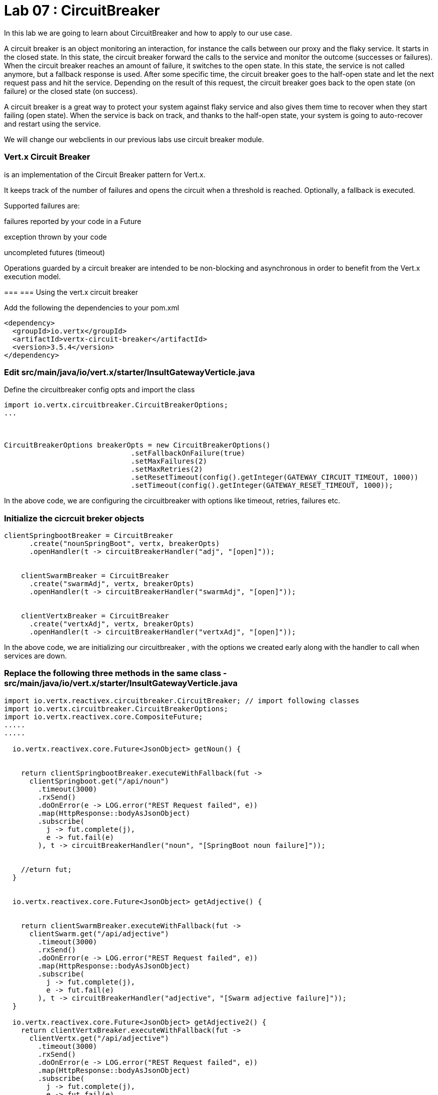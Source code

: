
= Lab 07 : CircuitBreaker
:source-highlighter: coderay

In this lab we are going to learn about CircuitBreaker and how to apply to our use case.


A circuit breaker is an object monitoring an interaction, for instance the calls between our proxy and the flaky service. It starts in the closed state. In this state, the circuit breaker forward the calls to the service and monitor the outcome (successes or failures). When the circuit breaker reaches an amount of failure, it switches to the open state. In this state, the service is not called anymore, but a fallback response is used. After some specific time, the circuit breaker goes to the half-open state and let the next request pass and hit the service. Depending on the result of this request, the circuit breaker goes back to the open state (on failure) or the closed state (on success).


A circuit breaker is a great way to protect your system against flaky service and also gives them time to recover when they start failing (open state). When the service is back on track, and thanks to the half-open state, your system is going to auto-recover and restart using the service.

We will change our webclients in our previous labs use circuit breaker module. 

=== Vert.x Circuit Breaker

is an implementation of the Circuit Breaker pattern for Vert.x.

It keeps track of the number of failures and opens the circuit when a threshold is reached. Optionally, a fallback is executed.

Supported failures are:

failures reported by your code in a Future

exception thrown by your code

uncompleted futures (timeout)

Operations guarded by a circuit breaker are intended to be non-blocking and asynchronous in order to benefit from the Vert.x execution model.




=== 
=== Using the vert.x circuit breaker

Add the following the dependencies to your pom.xml

[code, xml]
----
<dependency>
  <groupId>io.vertx</groupId>
  <artifactId>vertx-circuit-breaker</artifactId>
  <version>3.5.4</version>
</dependency>
----



=== Edit src/main/java/io/vert.x/starter/InsultGatewayVerticle.java 

Define the circuitbreaker config opts and import the class 

[code,java]
----
import io.vertx.circuitbreaker.CircuitBreakerOptions;
...



CircuitBreakerOptions breakerOpts = new CircuitBreakerOptions()
			      .setFallbackOnFailure(true)
			      .setMaxFailures(2)
			      .setMaxRetries(2)
			      .setResetTimeout(config().getInteger(GATEWAY_CIRCUIT_TIMEOUT, 1000))
			      .setTimeout(config().getInteger(GATEWAY_RESET_TIMEOUT, 1000));
----


In the above code, we are configuring the circuitbreaker with options like timeout, retries, failures etc.



=== Initialize the cicrcuit breker objects


[code,java]
----
clientSpringbootBreaker = CircuitBreaker
      .create("nounSpringBoot", vertx, breakerOpts)
      .openHandler(t -> circuitBreakerHandler("adj", "[open]"));


    clientSwarmBreaker = CircuitBreaker
      .create("swarmAdj", vertx, breakerOpts)
      .openHandler(t -> circuitBreakerHandler("swarmAdj", "[open]"));


    clientVertxBreaker = CircuitBreaker
      .create("vertxAdj", vertx, breakerOpts)
      .openHandler(t -> circuitBreakerHandler("vertxAdj", "[open]"));
----
In the above code, we are initializing our circuitbreaker , with the options we created early along with the handler to call when services are down. 



=== Replace the following three methods in the same class - src/main/java/io/vert.x/starter/InsultGatewayVerticle.java

[code,java]
----

import io.vertx.reactivex.circuitbreaker.CircuitBreaker; // import following classes
import io.vertx.circuitbreaker.CircuitBreakerOptions;
import io.vertx.reactivex.core.CompositeFuture;
.....
.....

  io.vertx.reactivex.core.Future<JsonObject> getNoun() {


    return clientSpringbootBreaker.executeWithFallback(fut ->
      clientSpringboot.get("/api/noun")
        .timeout(3000)
        .rxSend()
        .doOnError(e -> LOG.error("REST Request failed", e))
        .map(HttpResponse::bodyAsJsonObject)
        .subscribe(
          j -> fut.complete(j),
          e -> fut.fail(e)
        ), t -> circuitBreakerHandler("noun", "[SpringBoot noun failure]"));


    //eturn fut;
  }


  io.vertx.reactivex.core.Future<JsonObject> getAdjective() {


    return clientSwarmBreaker.executeWithFallback(fut ->
      clientSwarm.get("/api/adjective")
        .timeout(3000)
        .rxSend()
        .doOnError(e -> LOG.error("REST Request failed", e))
        .map(HttpResponse::bodyAsJsonObject)
        .subscribe(
          j -> fut.complete(j),
          e -> fut.fail(e)
        ), t -> circuitBreakerHandler("adjective", "[Swarm adjective failure]"));
  }

  io.vertx.reactivex.core.Future<JsonObject> getAdjective2() {
    return clientVertxBreaker.executeWithFallback(fut ->
      clientVertx.get("/api/adjective")
        .timeout(3000)
        .rxSend()
        .doOnError(e -> LOG.error("REST Request failed", e))
        .map(HttpResponse::bodyAsJsonObject)
        .subscribe(
          j -> fut.complete(j),
          e -> fut.fail(e)
        ), t -> circuitBreakerHandler("adjective", "[Vertx adj failure]"));
  }

----
We are wrapping our WebClient with a CircuitBreaker proxy API and registered a callback for catching failures and calling the fallback method ..in this case 'cicuitBreakerHandler' method.

Please make sure to import proper classes.

=== Build and deploy to openshift

Please make sure you are on oc project devenv-{username}



[code,script]
....
oc project devenv-{username}
mvn clean fabric8:deploy -Popenshift


INFO] F8: Using OpenShift at https://master.435b.rhte.opentlc.com:443/ in namespace devenv-user1 with manifest /Users/rmaddali/workshops/reactive/techexchange/vertx-insult-gateway/vertx-mvn-starter/vertx-insult-gateway/target/classes/META-INF/fabric8/openshift.yml
[INFO] OpenShift platform detected
[INFO] Using project: devenv-user1
Trying internal type for name:Service
Trying internal type for name:DeploymentConfig
Trying internal type for name:Route
[INFO] Updating a Service from openshift.yml
[INFO] Updated Service: target/fabric8/applyJson/devenv-user1/service-vertx-insult-gateway.json
[INFO] Using project: devenv-user1
[INFO] Updating DeploymentConfig from openshift.yml
[INFO] Updated DeploymentConfig: target/fabric8/applyJson/devenv-user1/deploymentconfig-vertx-insult-gateway.json
[INFO] F8: HINT: Use the command `oc get pods -w` to watch your pods start up
[INFO] ------------------------------------------------------------------------
[INFO] BUILD SUCCESS
[INFO] ------------------------------------------------------------------------
[INFO] Total time: 49.283 s
[INFO] Finished at: 2018-10-10T14:03:52-04:00
....


=== Testing CircuitBreaker


[code, script]
----
oc scale --replicas=0 dc/wildflyswarm-adj
----

Go to http://vertx-insult-gateway-devenv-{USERID}.apps.{GUID}.rhte.opentlc.com/api/insult

You should see following response

[code,json]
----
{
noun: "bum-bailey",
adjectives: [
"[Swarm adjective failure]",
"elf-skinned"
]
}
----

Notice in the response, you are seeing swarm adjective failures instead of the actual adjective.

Student TODO: Bring the same pod up again and check the message 


===  Circuit Breaker State

Lets implement some more functionality to know the status of circuit breaker


=== Edit src/main/java/io/vert.x/starter/InsultGatewayVerticle.java 

[code, java]
----
router.get("/api/cb-state").handler(this::checkHealth);
----
Here we are defining a new endpoint to get the status of the circuit breaker . Now, add a new method as below . Please make sure to import the class. 
[code, java]
----
 import io.vertx.circuitbreaker.CircuitBreakerState;
 .
 ...

public void checkHealth(RoutingContext rc) {
    // Request 2 adjectives and a noun in parallel, then handle the results


    boolean allBreakersClosed = (
      (clientSpringbootBreaker.state().equals(CircuitBreakerState.CLOSED)) &&
        (clientSwarmBreaker.state().equals(CircuitBreakerState.CLOSED)) && (clientVertxBreaker.state().equals(CircuitBreakerState.CLOSED)));


    JsonObject health = new JsonObject()
      .put("noun", new JsonObject()
        .put("failures", clientSpringbootBreaker.failureCount())
        .put("state", clientSpringbootBreaker.state().toString()))
      .put("Swarmadjective", new JsonObject()
        .put("failures", clientSwarmBreaker.failureCount())
        .put("state", clientSwarmBreaker.state().toString()))
      .put("Vertxadjective", new JsonObject()
        .put("failures", clientVertxBreaker.failureCount())
        .put("state", clientVertxBreaker.state().toString()))
      .put("status", allBreakersClosed ? "OK" : "UNHEALTHY");


    rc.response().putHeader("content-type", "application/json").end(health.encodePrettily());


  }

----

We added a new method called, checkHealth, which checks for state of the circuit breaker and build as json object as response

==== Deploy to openshift

Checkin your code to github

git add.
git commit -m "lab7"
git push
Go to OCP console → pipelines-{userid} project - > builds →pipelines

click on vertx-insult-gateway-pipeline

Hit ' Start Pipe line'




----

Check the following URL and you should below response 


http://vertx-insult-gateway-devenv-{USERID}.apps.{GUID}.rhte.opentlc.com/api/cb-state

[code, json]
....
{
noun: {
failures: 0,
state: "CLOSED"
},
Swarmadjective: {
failures: 0,
state: "CLOSED"
},
Vertxadjective: {
failures: 0,
state: "CLOSED"
},
status: "OK"
}
....



TODO : Play around with circuit breaker, shuting down the pods and bring them up and check the state of the circuit breaker as above. 


